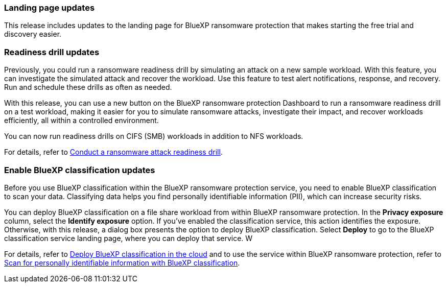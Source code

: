 === Landing page updates 
This release includes updates to the landing page for BlueXP ransomware protection that makes starting the free trial and discovery easier. 

=== Readiness drill updates 
Previously, you could run a ransomware readiness drill by simulating an attack on a new sample workload. With this feature, you can investigate the simulated attack and recover the workload. Use this feature to test alert notifications, response, and recovery. Run and schedule these drills as often as needed. 

With this release, you can use a new button on the BlueXP ransomware protection Dashboard to run a ransomware readiness drill on a test workload, making it easier for you to simulate ransomware attacks, investigate their impact, and recover workloads efficiently, all within a controlled environment.

You can now run readiness drills on CIFS (SMB) workloads in addition to NFS workloads. 

//For details, refer to link:rp-start-simulate.html[Conduct a ransomware attack readiness drill]. 

For details, refer to https://docs.netapp.com/us-en/bluexp-ransomware-protection/rp-start-simulate.html[Conduct a ransomware attack readiness drill]. 

=== Enable BlueXP classification updates 

Before you use BlueXP classification within the BlueXP ransomware protection service, you need to enable BlueXP classification to scan your data. Classifying data helps you find personally identifiable information (PII), which can increase security risks. 

You can deploy BlueXP classification on a file share workload from within BlueXP ransomware protection. In the *Privacy exposure* column, select the *Identify exposure* option. If you've enabled the classification service, this action identifies the exposure. Otherwise, with this release, a dialog box presents the option to deploy BlueXP classification. Select *Deploy* to go to the BlueXP classification service landing page, where you can deploy that service. W

//For details, refer to https://docs.netapp.com/us-en/bluexp-classification/task-deploy-cloud-compliance.html[Deploy BlueXP classification in the cloud^] and to use the service within BlueXP ransomware protection, refer to link:rp-use-protect-classify.html[Scan for personally identifiable information with BlueXP classification^]. 

For details, refer to https://docs.netapp.com/us-en/bluexp-classification/task-deploy-cloud-compliance.html[Deploy BlueXP classification in the cloud^] and to use the service within BlueXP ransomware protection, refer to https://docs.netapp.com/us-en/bluexp-ransomware-protection/rp-use-protect-classify.html[Scan for personally identifiable information with BlueXP classification].
